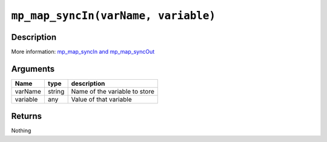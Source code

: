 ``mp_map_syncIn(varName, variable)``
------------------------------------

Description
~~~~~~~~~~~

More information: `mp\_map\_syncIn and
mp\_map\_syncOut <concepts/instancevars>`__

Arguments
~~~~~~~~~

+------------+----------+---------------------------------+
| Name       | type     | description                     |
+============+==========+=================================+
| varName    | string   | Name of the variable to store   |
+------------+----------+---------------------------------+
| variable   | any      | Value of that variable          |
+------------+----------+---------------------------------+

Returns
~~~~~~~

Nothing
